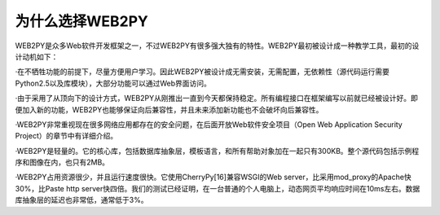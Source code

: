 为什么选择WEB2PY
============================================
WEB2PY是众多Web软件开发框架之一，不过WEB2PY有很多强大独有的特性。WEB2PY最初被设计成一种教学工具，最初的设计动机如下：

·在不牺牲功能的前提下，尽量方便用户学习。因此WEB2PY被设计成无需安装，无需配置，无依赖性（源代码运行需要Python2.5以及库模块），大部分功能可以通过Web界面访问。

·由于采用了从顶向下的设计方式，WEB2PY从刚推出一直到今天都保持稳定。所有编程接口在框架编写以前就已经被设计好。即便加入新的功能，WEB2PY也能够保证向后兼容性，并且未来添加新功能也不会破坏向后兼容性。

·WEB2PY非常重视现在很多网络应用都存在的安全问题，在后面开放Web软件安全项目（Open Web Application Security Project）的章节中有详细介绍。

·WEB2PY是轻量的。它的核心库，包括数据库抽象层，模板语言，和所有帮助对象加在一起只有300KB。整个源代码包括示例程序和图像在内，也只有2MB。

·WEB2PY占用资源很少，并且运行速度很快。它使用CherryPy[16]兼容WSGI的Web server，比采用mod_proxy的Apache快30%，比Paste http server快四倍。我们的测试已经证明，在一台普通的个人电脑上，动态网页平均响应时间在10ms左右。数据库抽象层的延迟也非常低，通常低于3%。